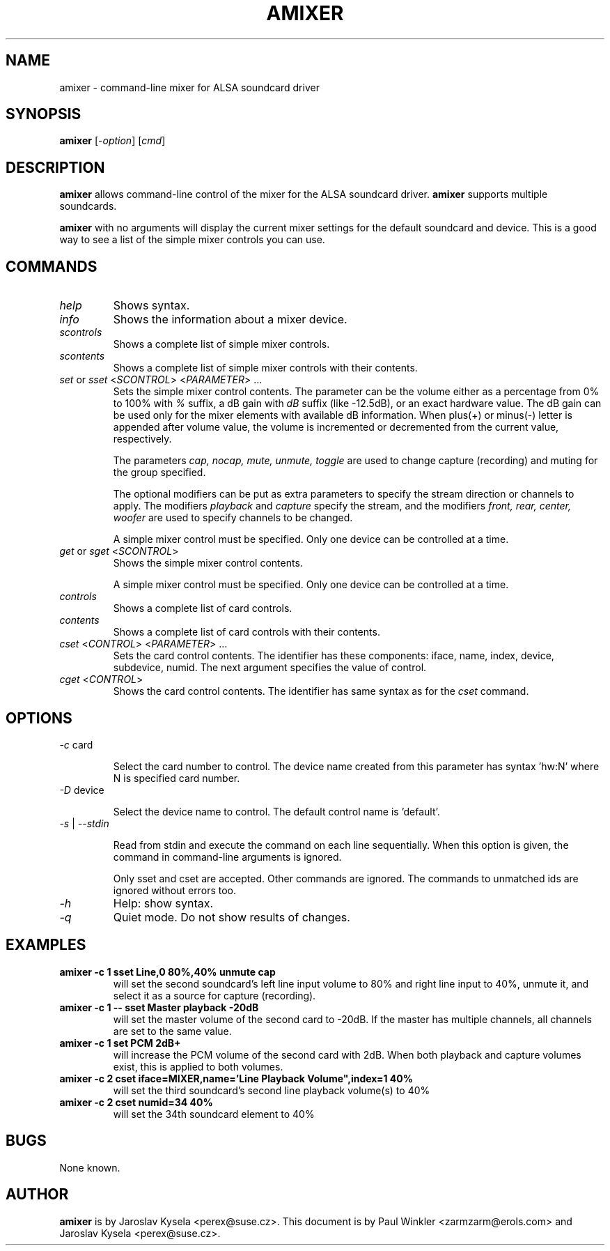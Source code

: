 .TH AMIXER 1 "11 Aug 2000"
.SH NAME
amixer \- command-line mixer for ALSA soundcard driver
.SH SYNOPSIS
\fBamixer\fP [\fI\-option\fP] [\fIcmd\fP]
.SH DESCRIPTION
\fBamixer\fP allows command-line control of the mixer for the ALSA
soundcard driver.
\fBamixer\fP supports multiple soundcards.

\fBamixer\fR with no arguments will display the current mixer settings
for the default soundcard and device. This is a good way to see a list
of the simple mixer controls you can use.

.SH COMMANDS

.TP
\fIhelp\fP
Shows syntax.

.TP
\fIinfo\fP
Shows the information about a mixer device.

.TP
\fIscontrols\fP
Shows a complete list of simple mixer controls.

.TP
\fIscontents\fP
Shows a complete list of simple mixer controls with their contents.

.TP
\fIset\fP or \fIsset\fP <\fISCONTROL\fP> <\fIPARAMETER\fP> ...
Sets the simple mixer control contents. The parameter can be the volume
either as a percentage from 0% to 100% with \fI%\fP suffix,
a dB gain with \fIdB\fP suffix (like -12.5dB), or an exact hardware value.
The dB gain can be used only for the mixer elements with available
dB information.
When plus(+) or minus(\-) letter is appended after
volume value, the volume is incremented or decremented from the current
value, respectively.

The parameters \fIcap, nocap, mute, unmute, toggle\fP are used to
change capture (recording) and muting for the group specified.

The optional modifiers can be put as extra parameters to specify
the stream direction or channels to apply.
The modifiers \fIplayback\fP and \fIcapture\fP specify the stream,
and the modifiers \fIfront, rear, center, woofer\fP are used to specify
channels to be changed. 

A simple mixer control must be specified. Only one device can be controlled
at a time.

.TP
\fIget\fP or \fIsget\fP <\fISCONTROL\fP>
Shows the simple mixer control contents.

A simple mixer control must be specified. Only one device can be controlled
at a time.

.TP
\fIcontrols\fP
Shows a complete list of card controls.

.TP
\fIcontents\fP
Shows a complete list of card controls with their contents.

.TP
\fIcset\fP <\fICONTROL\fP> <\fIPARAMETER\fP> ...
Sets the card control contents. The identifier has these components: iface,
name, index, device, subdevice, numid. The next argument specifies the value
of control.

.TP
\fIcget\fP <\fICONTROL\fP>
Shows the card control contents. The identifier has same syntax as for
the \fIcset\fP command.

.SH OPTIONS

.TP
\fI\-c\fP card

Select the card number to control. The device name created from this
parameter has syntax 'hw:N' where N is specified card number.

.TP
\fI\-D\fP device

Select the device name to control. The default control name is 'default'.

.TP
\fI\-s\fP | \fI\-\-stdin\fP

Read from stdin and execute the command on each line sequentially.
When this option is given, the command in command-line arguments is ignored.

Only sset and cset are accepted.  Other commands are ignored.
The commands to unmatched ids are ignored without errors too.

.TP
\fI\-h\fP 
Help: show syntax.
.TP
\fI\-q\fP
Quiet mode. Do not show results of changes.

.SH EXAMPLES

.TP
\fBamixer \-c 1 sset Line,0 80%,40% unmute cap\fR
will set the second soundcard's left line input volume to 80% and
right line input to 40%, unmute it, and select it as a source for
capture (recording).\fR

.TP
\fBamixer \-c 1 \-\- sset Master playback -20dB\fR
will set the master volume of the second card to -20dB.  If the master
has multiple channels, all channels are set to the same value.

.TP
\fBamixer \-c 1 set PCM 2dB+\fR
will increase the PCM volume of the second card with 2dB.  When both
playback and capture volumes exist, this is applied to both volumes.

.TP
\fBamixer \-c 2 cset iface=MIXER,name='Line Playback Volume",index=1 40%\fR
will set the third soundcard's second line playback volume(s) to 40%

.TP
\fBamixer \-c 2 cset numid=34 40%\fR
will set the 34th soundcard element to 40%

.SH BUGS 
None known.
.SH AUTHOR
\fBamixer\fP is by Jaroslav Kysela <perex@suse.cz>.
This document is by Paul Winkler <zarmzarm@erols.com> and Jaroslav Kysela <perex@suse.cz>.
